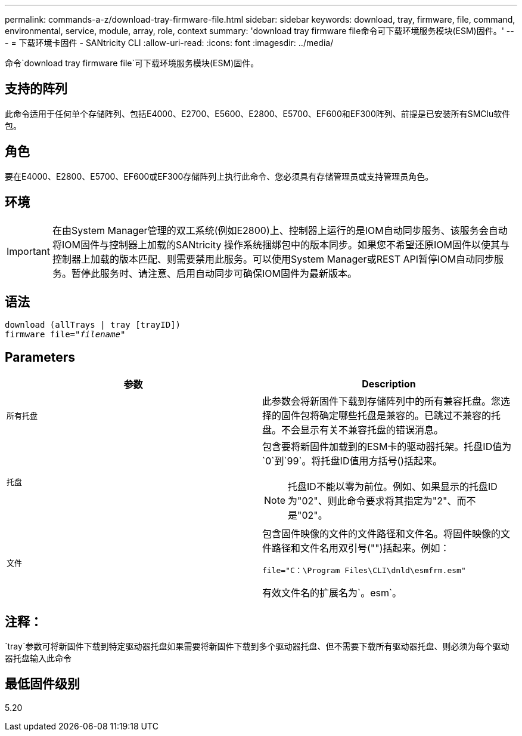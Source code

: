 ---
permalink: commands-a-z/download-tray-firmware-file.html 
sidebar: sidebar 
keywords: download, tray, firmware, file, command, environmental, service, module, array, role, context 
summary: 'download tray firmware file命令可下载环境服务模块(ESM)固件。' 
---
= 下载环境卡固件 - SANtricity CLI
:allow-uri-read: 
:icons: font
:imagesdir: ../media/


[role="lead"]
命令`download tray firmware file`可下载环境服务模块(ESM)固件。



== 支持的阵列

此命令适用于任何单个存储阵列、包括E4000、E2700、E5600、E2800、E5700、EF600和EF300阵列、前提是已安装所有SMClu软件包。



== 角色

要在E4000、E2800、E5700、EF600或EF300存储阵列上执行此命令、您必须具有存储管理员或支持管理员角色。



== 环境

[IMPORTANT]
====
在由System Manager管理的双工系统(例如E2800)上、控制器上运行的是IOM自动同步服务、该服务会自动将IOM固件与控制器上加载的SANtricity 操作系统捆绑包中的版本同步。如果您不希望还原IOM固件以使其与控制器上加载的版本匹配、则需要禁用此服务。可以使用System Manager或REST API暂停IOM自动同步服务。暂停此服务时、请注意、启用自动同步可确保IOM固件为最新版本。

====


== 语法

[source, cli, subs="+macros"]
----
download (allTrays | tray [trayID])
pass:quotes[firmware file="_filename_"]
----


== Parameters

[cols="2*"]
|===
| 参数 | Description 


 a| 
`所有托盘`
 a| 
此参数会将新固件下载到存储阵列中的所有兼容托盘。您选择的固件包将确定哪些托盘是兼容的。已跳过不兼容的托盘。不会显示有关不兼容托盘的错误消息。



 a| 
`托盘`
 a| 
包含要将新固件加载到的ESM卡的驱动器托架。托盘ID值为`0`到`99`。将托盘ID值用方括号()括起来。

[NOTE]
====
托盘ID不能以零为前位。例如、如果显示的托盘ID为"02"、则此命令要求将其指定为"2"、而不是"02"。

====


 a| 
`文件`
 a| 
包含固件映像的文件的文件路径和文件名。将固件映像的文件路径和文件名用双引号("")括起来。例如：

`file="C：\Program Files\CLI\dnld\esmfrm.esm"`

有效文件名的扩展名为`。esm`。

|===


== 注释：

`tray`参数可将新固件下载到特定驱动器托盘如果需要将新固件下载到多个驱动器托盘、但不需要下载所有驱动器托盘、则必须为每个驱动器托盘输入此命令



== 最低固件级别

5.20
